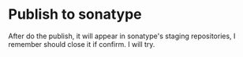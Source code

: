 * Publish to sonatype
  After do the publish, it will appear in sonatype's staging repositories, I remember should close it if confirm. I will try.
